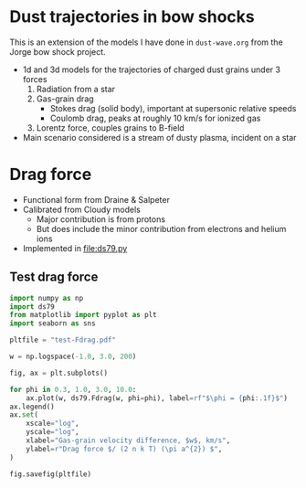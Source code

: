 * Dust trajectories in bow shocks
This is an extension of the models I have done in ~dust-wave.org~ from the Jorge bow shock project. 
+ 1d and 3d models for the trajectories of charged dust grains under 3 forces
  1. Radiation from a star
  2. Gas-grain drag
     - Stokes drag (solid body), important at supersonic relative speeds
     - Coulomb drag, peaks at roughly 10 km/s for ionized gas
  3. Lorentz force, couples grains to B-field
+ Main scenario considered is a stream of dusty plasma, incident on a star


* Drag force
+ Functional form from Draine & Salpeter
+ Calibrated from Cloudy models
  + Major contribution is from protons
  + But does include the minor contribution from electrons and helium ions
+ Implemented in [[file:ds79.py]]
** Test drag force
#+BEGIN_SRC python :results file :return pltfile
  import numpy as np
  import ds79
  from matplotlib import pyplot as plt
  import seaborn as sns

  pltfile = "test-Fdrag.pdf"

  w = np.logspace(-1.0, 3.0, 200)

  fig, ax = plt.subplots()

  for phi in 0.3, 1.0, 3.0, 10.0:
      ax.plot(w, ds79.Fdrag(w, phi=phi), label=rf"$\phi = {phi:.1f}$")
  ax.legend()
  ax.set(
      xscale="log",
      yscale="log",
      xlabel="Gas-grain velocity difference, $w$, km/s",
      ylabel=r"Drag force $/ (2 n k T) (\pi a^{2}) $",
  )

  fig.savefig(pltfile)
#+END_SRC

#+RESULTS:
[[file:test-Fdrag.pdf]]

